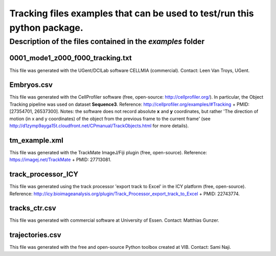 Tracking files examples that can be used to test/run this python package.
**************************************************************************

Description of the files contained in the *examples* folder
------------------------------------------------------------


0001_mode1_z000_f000_tracking.txt
+++++++++++++++++++++++++++++++++
This file was generated with the UGent/DCILab software CELLMIA (commercial).
Contact: Leen Van Troys, UGent.

Embryos.csv
+++++++++++++++++++++++++++++++++
This file was generated with the CellProfiler software (free, open-source: http://cellprofiler.org/).
In particular, the Object Tracking pipeline was used on dataset **Sequence3**.
Reference: http://cellprofiler.org/examples/#Tracking + PMID: [27354701, 26537300].
Notes: the software does not record absolute **x** and **y** coordinates, but rather 'The direction of motion (in x and y coordinates) of the object from the previous frame to the current frame' (see http://d1zymp9ayga15t.cloudfront.net/CPmanual/TrackObjects.html for more details).

tm_example.xml
+++++++++++++++++++++++++++++++++
This file was generated with the TrackMate ImageJ/Fiji plugin (free, open-source). Reference: https://imagej.net/TrackMate + PMID: 27713081.

track_processor_ICY
+++++++++++++++++++++++++++++++++
This file was generated using the track processor 'export track to Excel' in the ICY platform (free, open-source).
Reference: http://icy.bioimageanalysis.org/plugin/Track_Processor_export_track_to_Excel + PMID: 22743774.

tracks_ctr.csv
+++++++++++++++++++++++++++++++++
This file was generated with commercial software at University of Essen. Contact: Matthias Gunzer.

trajectories.csv
+++++++++++++++++++++++++++++++++
This file was generated with the free and open-source Python toolbox created at VIB. Contact: Sami Naji.
